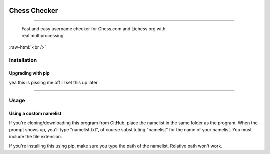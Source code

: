 
 .. role:: raw-html(raw)
    :format: html


Chess Checker
==============
==============

    | Fast and easy username checker for Chess.com and Lichess.org with
    | real multiprocessing. 
    



.. image:: https://img.shields.io/github/issues/fetishized/chesschecker.svg?style=flat-square   
      :target: https://github.com/fetishized/chesschecker/issues

.. image:: https://img.shields.io/github/forks/fetishized/chesschecker.svg?style=flat-square   
      :target: https://github.com/fetishized/chesschecker/network
      
.. image:: https://img.shields.io/github/stars/fetishized/chesschecker.svg?style=flat-square
      :target: https://github.com/fetishized/chesschecker/stargazers


.. image:: https://raw.githubusercontent.com/deathsec/instagram-py/v2.x.x/preview.gif

:raw-html:`<br />`

.. image:: https://forthebadge.com/images/badges/0-percent-optimized.svg
      :target: #
.. image:: https://forthebadge.com/images/badges/made-with-python.svg
      :target: #    
.. image:: https://forthebadge.com/images/badges/powered-by-black-magic.svg  
      :target: #


==============
 Installation
==============

---------------------------------
 Upgrading  with pip
---------------------------------
yea this is pissing me off ill set this up later 

--------------

==============
 Usage
==============
---------------------------------
 Using a custom namelist
---------------------------------
If you're cloning/downloading this program from GitHub, place the namelist in the same folder as the program.
When the prompt shows up, you'll type "namelist.txt", of course substituting "namelist" for the name of your namelist. You must include the file extension.

If you're installing this using pip, make sure you type the path of the namelist. Relative path won't work.

